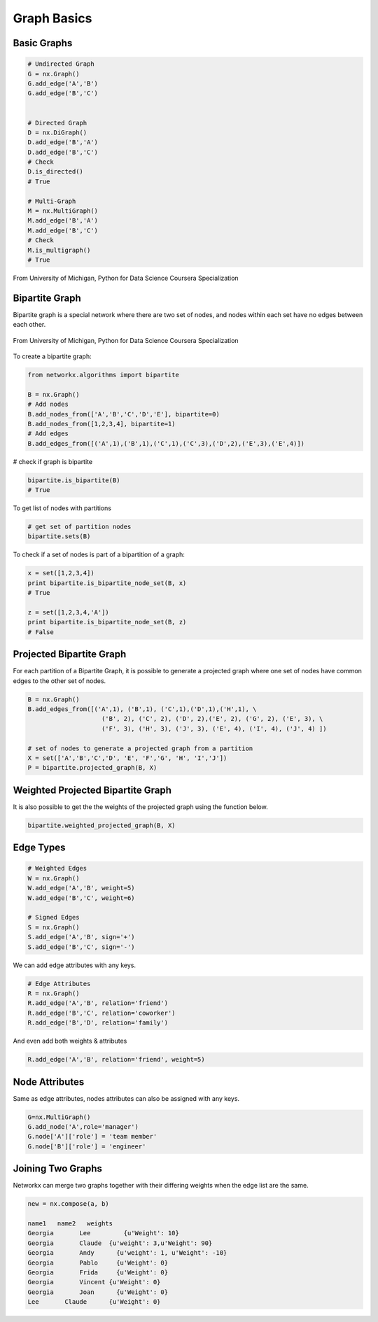 Graph Basics
============

Basic Graphs
------------

.. code:: python

  # Undirected Graph
  G = nx.Graph()
  G.add_edge('A','B')
  G.add_edge('B','C')
  
  
  # Directed Graph
  D = nx.DiGraph()
  D.add_edge('B','A')
  D.add_edge('B','C')
  # Check
  D.is_directed()
  # True
  
  # Multi-Graph
  M = nx.MultiGraph()
  M.add_edge('B','A')
  M.add_edge('B','C')
  # Check
  M.is_multigraph()
  # True

.. figure:: images/network_types.png
    :width: 800px
    :align: center
    :height: 100px
    :alt: alternate text
    :figclass: align-center

    From University of Michigan, Python for Data Science Coursera Specialization

Bipartite Graph
---------------

Bipartite graph is a special network where there are two set of nodes, and nodes within each set have no edges between each other.

.. figure:: images/bipartite.png
    :width: 200px
    :align: center
    :height: 100px
    :alt: alternate text
    :figclass: align-center

    From University of Michigan, Python for Data Science Coursera Specialization
    
    
To create a bipartite graph:

.. code:: python

    from networkx.algorithms import bipartite

    B = nx.Graph()
    # Add nodes
    B.add_nodes_from(['A','B','C','D','E'], bipartite=0)
    B.add_nodes_from([1,2,3,4], bipartite=1)
    # Add edges
    B.add_edges_from([('A',1),('B',1),('C',1),('C',3),('D',2),('E',3),('E',4)])

# check if graph is bipartite

.. code:: python

  bipartite.is_bipartite(B)
  # True

To get list of nodes with partitions

.. code:: python

  # get set of partition nodes
  bipartite.sets(B)

To check if a set of nodes is part of a bipartition of a graph:

.. code:: python

  x = set([1,2,3,4])
  print bipartite.is_bipartite_node_set(B, x)
  # True

  z = set([1,2,3,4,'A'])
  print bipartite.is_bipartite_node_set(B, z)
  # False
  

Projected Bipartite Graph
--------------------------

For each partition of a Bipartite Graph, it is possible to generate a projected graph where one set of nodes have common edges to 
the other set of nodes.

.. code:: python

  B = nx.Graph() 
  B.add_edges_from([('A',1), ('B',1), ('C',1),('D',1),('H',1), \
                      ('B', 2), ('C', 2), ('D', 2),('E', 2), ('G', 2), ('E', 3), \
                      ('F', 3), ('H', 3), ('J', 3), ('E', 4), ('I', 4), ('J', 4) ])

  # set of nodes to generate a projected graph from a partition
  X = set(['A','B','C','D', 'E', 'F','G', 'H', 'I','J']) 
  P = bipartite.projected_graph(B, X)


Weighted Projected Bipartite Graph
----------------------------------
It is also possible to get the the weights of the projected graph using the function below.

.. code:: python

  bipartite.weighted_projected_graph(B, X) 



Edge Types
------------------

.. code:: python

  # Weighted Edges
  W = nx.Graph()
  W.add_edge('A','B', weight=5)
  W.add_edge('B','C', weight=6)
  
  # Signed Edges 
  S = nx.Graph()
  S.add_edge('A','B', sign='+')
  S.add_edge('B','C', sign='-')

We can add edge attributes with any keys.

.. code:: python
  
  # Edge Attributes
  R = nx.Graph()
  R.add_edge('A','B', relation='friend')
  R.add_edge('B','C', relation='coworker')
  R.add_edge('B','D', relation='family')

And even add both weights & attributes

.. code:: python
  
  R.add_edge('A','B', relation='friend', weight=5)
  
Node Attributes
------------------

Same as edge attributes, nodes attributes can also be assigned with any keys.

.. code:: python

  G=nx.MultiGraph()
  G.add_node('A',role='manager')
  G.node['A']['role'] = 'team member'
  G.node['B']['role'] = 'engineer'


Joining Two Graphs
------------------

Networkx can merge two graphs together with their differing weights when the edge list are the same.

.. code:: python

  new = nx.compose(a, b)
  
  name1	  name2	  weights
  Georgia	Lee	    {u'Weight': 10}
  Georgia	Claude	{u'weight': 3,u'Weight': 90}
  Georgia	Andy	  {u'weight': 1, u'Weight': -10}
  Georgia	Pablo	  {u'Weight': 0}
  Georgia	Frida	  {u'Weight': 0}
  Georgia	Vincent	{u'Weight': 0}
  Georgia	Joan	  {u'Weight': 0}
  Lee	    Claude	{u'Weight': 0}
  
  
